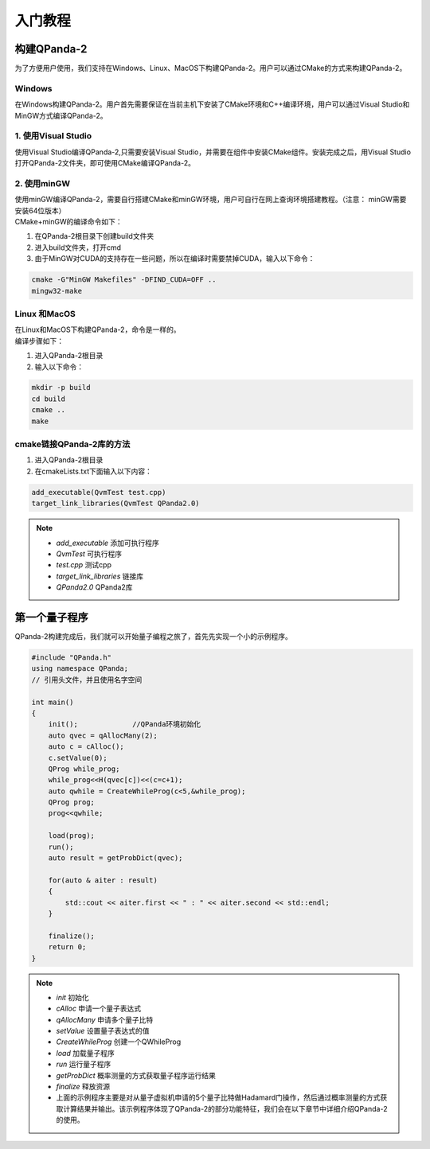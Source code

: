 入门教程
==============

构建QPanda-2
------------------
| 为了方便用户使用，我们支持在Windows、Linux、MacOS下构建QPanda-2。用户可以通过CMake的方式来构建QPanda-2。

Windows
***************
| 在Windows构建QPanda-2。用户首先需要保证在当前主机下安装了CMake环境和C++编译环境，用户可以通过Visual Studio和MinGW方式编译QPanda-2。

1. 使用Visual Studio
***************************

| 使用Visual Studio编译QPanda-2,只需要安装Visual Studio，并需要在组件中安装CMake组件。安装完成之后，用Visual Studio打开QPanda-2文件夹，即可使用CMake编译QPanda-2。

2. 使用minGW
********************

| 使用minGW编译QPanda-2，需要自行搭建CMake和minGW环境，用户可自行在网上查询环境搭建教程。（注意： minGW需要安装64位版本）
| CMake+minGW的编译命令如下：

1. 在QPanda-2根目录下创建build文件夹
2. 进入build文件夹，打开cmd
3. 由于MinGW对CUDA的支持存在一些问题，所以在编译时需要禁掉CUDA，输入以下命令：

.. code-block:: c

    cmake -G"MinGW Makefiles" -DFIND_CUDA=OFF ..
    mingw32-make

Linux 和MacOS
******************

| 在Linux和MacOS下构建QPanda-2，命令是一样的。
| 编译步骤如下：

1. 进入QPanda-2根目录
2. 输入以下命令：

.. code-block:: c

    mkdir -p build
    cd build
    cmake ..
    make

cmake链接QPanda-2库的方法
******************************

1. 进入QPanda-2根目录
2. 在cmakeLists.txt下面输入以下内容：

.. code-block:: c

    add_executable(QvmTest test.cpp)
    target_link_libraries(QvmTest QPanda2.0)

.. note:: 
    - *add_executable* 添加可执行程序
    - *QvmTest*  可执行程序
    - *test.cpp*  测试cpp
    - *target_link_libraries* 链接库
    - *QPanda2.0*  QPanda2库


第一个量子程序
--------------

| QPanda-2构建完成后，我们就可以开始量子编程之旅了，首先先实现一个小的示例程序。

.. code-block:: cpp

    #include "QPanda.h"
    using namespace QPanda;
    // 引用头文件，并且使用名字空间

    int main()
    {
        init();             //QPanda环境初始化
        auto qvec = qAllocMany(2);
        auto c = cAlloc();
        c.setValue(0);
        QProg while_prog;
        while_prog<<H(qvec[c])<<(c=c+1);
        auto qwhile = CreateWhileProg(c<5,&while_prog);
        QProg prog;
        prog<<qwhile;

        load(prog);
        run();
        auto result = getProbDict(qvec);

        for(auto & aiter : result)
        {
            std::cout << aiter.first << " : " << aiter.second << std::endl;
        }

        finalize();
        return 0;
    }

.. note::
    - *init* 初始化
    - *cAlloc* 申请一个量子表达式
    - *qAllocMany* 申请多个量子比特
    - *setValue* 设置量子表达式的值
    - *CreateWhileProg* 创建一个QWhileProg
    - *load* 加载量子程序
    - *run* 运行量子程序
    - *getProbDict* 概率测量的方式获取量子程序运行结果
    - *finalize* 释放资源
    - 上面的示例程序主要是对从量子虚拟机申请的5个量子比特做Hadamard门操作，然后通过概率测量的方式获取计算结果并输出。该示例程序体现了QPanda-2的部分功能特征，我们会在以下章节中详细介绍QPanda-2的使用。
